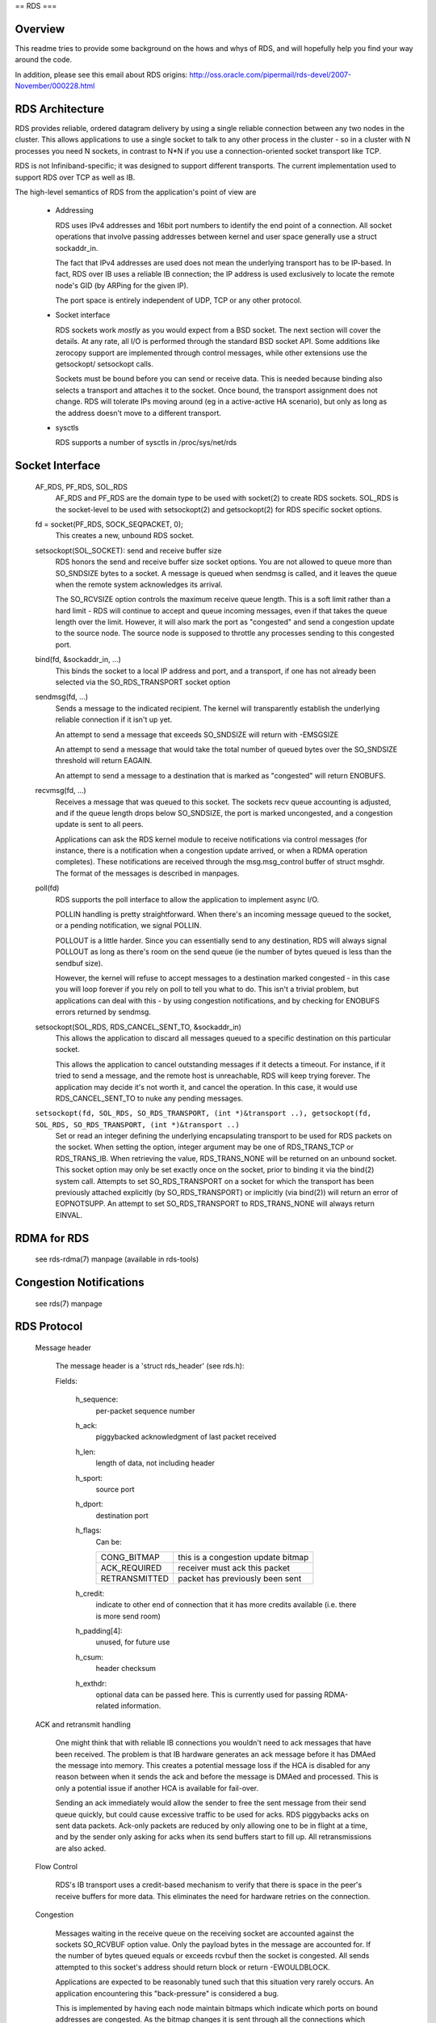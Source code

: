 .. SPDX-License-Identifier: GPL-2.0

==
RDS
===

Overview
========

This readme tries to provide some background on the hows and whys of RDS,
and will hopefully help you find your way around the code.

In addition, please see this email about RDS origins:
http://oss.oracle.com/pipermail/rds-devel/2007-November/000228.html

RDS Architecture
================

RDS provides reliable, ordered datagram delivery by using a single
reliable connection between any two nodes in the cluster. This allows
applications to use a single socket to talk to any other process in the
cluster - so in a cluster with N processes you need N sockets, in contrast
to N*N if you use a connection-oriented socket transport like TCP.

RDS is not Infiniband-specific; it was designed to support different
transports.  The current implementation used to support RDS over TCP as well
as IB.

The high-level semantics of RDS from the application's point of view are

 *	Addressing

	RDS uses IPv4 addresses and 16bit port numbers to identify
	the end point of a connection. All socket operations that involve
	passing addresses between kernel and user space generally
	use a struct sockaddr_in.

	The fact that IPv4 addresses are used does not mean the underlying
	transport has to be IP-based. In fact, RDS over IB uses a
	reliable IB connection; the IP address is used exclusively to
	locate the remote node's GID (by ARPing for the given IP).

	The port space is entirely independent of UDP, TCP or any other
	protocol.

 *	Socket interface

	RDS sockets work *mostly* as you would expect from a BSD
	socket. The next section will cover the details. At any rate,
	all I/O is performed through the standard BSD socket API.
	Some additions like zerocopy support are implemented through
	control messages, while other extensions use the getsockopt/
	setsockopt calls.

	Sockets must be bound before you can send or receive data.
	This is needed because binding also selects a transport and
	attaches it to the socket. Once bound, the transport assignment
	does not change. RDS will tolerate IPs moving around (eg in
	a active-active HA scenario), but only as long as the address
	doesn't move to a different transport.

 *	sysctls

	RDS supports a number of sysctls in /proc/sys/net/rds


Socket Interface
================

  AF_RDS, PF_RDS, SOL_RDS
	AF_RDS and PF_RDS are the domain type to be used with socket(2)
	to create RDS sockets. SOL_RDS is the socket-level to be used
	with setsockopt(2) and getsockopt(2) for RDS specific socket
	options.

  fd = socket(PF_RDS, SOCK_SEQPACKET, 0);
	This creates a new, unbound RDS socket.

  setsockopt(SOL_SOCKET): send and receive buffer size
	RDS honors the send and receive buffer size socket options.
	You are not allowed to queue more than SO_SNDSIZE bytes to
	a socket. A message is queued when sendmsg is called, and
	it leaves the queue when the remote system acknowledges
	its arrival.

	The SO_RCVSIZE option controls the maximum receive queue length.
	This is a soft limit rather than a hard limit - RDS will
	continue to accept and queue incoming messages, even if that
	takes the queue length over the limit. However, it will also
	mark the port as "congested" and send a congestion update to
	the source node. The source node is supposed to throttle any
	processes sending to this congested port.

  bind(fd, &sockaddr_in, ...)
	This binds the socket to a local IP address and port, and a
	transport, if one has not already been selected via the
	SO_RDS_TRANSPORT socket option

  sendmsg(fd, ...)
	Sends a message to the indicated recipient. The kernel will
	transparently establish the underlying reliable connection
	if it isn't up yet.

	An attempt to send a message that exceeds SO_SNDSIZE will
	return with -EMSGSIZE

	An attempt to send a message that would take the total number
	of queued bytes over the SO_SNDSIZE threshold will return
	EAGAIN.

	An attempt to send a message to a destination that is marked
	as "congested" will return ENOBUFS.

  recvmsg(fd, ...)
	Receives a message that was queued to this socket. The sockets
	recv queue accounting is adjusted, and if the queue length
	drops below SO_SNDSIZE, the port is marked uncongested, and
	a congestion update is sent to all peers.

	Applications can ask the RDS kernel module to receive
	notifications via control messages (for instance, there is a
	notification when a congestion update arrived, or when a RDMA
	operation completes). These notifications are received through
	the msg.msg_control buffer of struct msghdr. The format of the
	messages is described in manpages.

  poll(fd)
	RDS supports the poll interface to allow the application
	to implement async I/O.

	POLLIN handling is pretty straightforward. When there's an
	incoming message queued to the socket, or a pending notification,
	we signal POLLIN.

	POLLOUT is a little harder. Since you can essentially send
	to any destination, RDS will always signal POLLOUT as long as
	there's room on the send queue (ie the number of bytes queued
	is less than the sendbuf size).

	However, the kernel will refuse to accept messages to
	a destination marked congested - in this case you will loop
	forever if you rely on poll to tell you what to do.
	This isn't a trivial problem, but applications can deal with
	this - by using congestion notifications, and by checking for
	ENOBUFS errors returned by sendmsg.

  setsockopt(SOL_RDS, RDS_CANCEL_SENT_TO, &sockaddr_in)
	This allows the application to discard all messages queued to a
	specific destination on this particular socket.

	This allows the application to cancel outstanding messages if
	it detects a timeout. For instance, if it tried to send a message,
	and the remote host is unreachable, RDS will keep trying forever.
	The application may decide it's not worth it, and cancel the
	operation. In this case, it would use RDS_CANCEL_SENT_TO to
	nuke any pending messages.

  ``setsockopt(fd, SOL_RDS, SO_RDS_TRANSPORT, (int *)&transport ..), getsockopt(fd, SOL_RDS, SO_RDS_TRANSPORT, (int *)&transport ..)``
	Set or read an integer defining  the underlying
	encapsulating transport to be used for RDS packets on the
	socket. When setting the option, integer argument may be
	one of RDS_TRANS_TCP or RDS_TRANS_IB. When retrieving the
	value, RDS_TRANS_NONE will be returned on an unbound socket.
	This socket option may only be set exactly once on the socket,
	prior to binding it via the bind(2) system call. Attempts to
	set SO_RDS_TRANSPORT on a socket for which the transport has
	been previously attached explicitly (by SO_RDS_TRANSPORT) or
	implicitly (via bind(2)) will return an error of EOPNOTSUPP.
	An attempt to set SO_RDS_TRANSPORT to RDS_TRANS_NONE will
	always return EINVAL.

RDMA for RDS
============

  see rds-rdma(7) manpage (available in rds-tools)


Congestion Notifications
========================

  see rds(7) manpage


RDS Protocol
============

  Message header

    The message header is a 'struct rds_header' (see rds.h):

    Fields:

      h_sequence:
	  per-packet sequence number
      h_ack:
	  piggybacked acknowledgment of last packet received
      h_len:
	  length of data, not including header
      h_sport:
	  source port
      h_dport:
	  destination port
      h_flags:
	  Can be:

	  =============  ==================================
	  CONG_BITMAP    this is a congestion update bitmap
	  ACK_REQUIRED   receiver must ack this packet
	  RETRANSMITTED  packet has previously been sent
	  =============  ==================================

      h_credit:
	  indicate to other end of connection that
	  it has more credits available (i.e. there is
	  more send room)
      h_padding[4]:
	  unused, for future use
      h_csum:
	  header checksum
      h_exthdr:
	  optional data can be passed here. This is currently used for
	  passing RDMA-related information.

  ACK and retransmit handling

      One might think that with reliable IB connections you wouldn't need
      to ack messages that have been received.  The problem is that IB
      hardware generates an ack message before it has DMAed the message
      into memory.  This creates a potential message loss if the HCA is
      disabled for any reason between when it sends the ack and before
      the message is DMAed and processed.  This is only a potential issue
      if another HCA is available for fail-over.

      Sending an ack immediately would allow the sender to free the sent
      message from their send queue quickly, but could cause excessive
      traffic to be used for acks. RDS piggybacks acks on sent data
      packets.  Ack-only packets are reduced by only allowing one to be
      in flight at a time, and by the sender only asking for acks when
      its send buffers start to fill up. All retransmissions are also
      acked.

  Flow Control

      RDS's IB transport uses a credit-based mechanism to verify that
      there is space in the peer's receive buffers for more data. This
      eliminates the need for hardware retries on the connection.

  Congestion

      Messages waiting in the receive queue on the receiving socket
      are accounted against the sockets SO_RCVBUF option value.  Only
      the payload bytes in the message are accounted for.  If the
      number of bytes queued equals or exceeds rcvbuf then the socket
      is congested.  All sends attempted to this socket's address
      should return block or return -EWOULDBLOCK.

      Applications are expected to be reasonably tuned such that this
      situation very rarely occurs.  An application encountering this
      "back-pressure" is considered a bug.

      This is implemented by having each node maintain bitmaps which
      indicate which ports on bound addresses are congested.  As the
      bitmap changes it is sent through all the connections which
      terminate in the local address of the bitmap which changed.

      The bitmaps are allocated as connections are brought up.  This
      avoids allocation in the interrupt handling path which queues
      sages on sockets.  The dense bitmaps let transports send the
      entire bitmap on any bitmap change reasonably efficiently.  This
      is much easier to implement than some finer-grained
      communication of per-port congestion.  The sender does a very
      inexpensive bit test to test if the port it's about to send to
      is congested or not.


RDS Transport Layer
===================

  As mentioned above, RDS is not IB-specific. Its code is divided
  into a general RDS layer and a transport layer.

  The general layer handles the socket API, congestion handling,
  loopback, stats, usermem pinning, and the connection state machine.

  The transport layer handles the details of the transport. The IB
  transport, for example, handles all the queue pairs, work requests,
  CM event handlers, and other Infiniband details.


RDS Kernel Structures
=====================

  struct rds_message
    aka possibly "rds_outgoing", the generic RDS layer copies data to
    be sent and sets header fields as needed, based on the socket API.
    This is then queued for the individual connection and sent by the
    connection's transport.

  struct rds_incoming
    a generic struct referring to incoming data that can be handed from
    the transport to the general code and queued by the general code
    while the socket is awoken. It is then passed back to the transport
    code to handle the actual copy-to-user.

  struct rds_socket
    per-socket information

  struct rds_connection
    per-connection information

  struct rds_transport
    pointers to transport-specific functions

  struct rds_statistics
    non-transport-specific statistics

  struct rds_cong_map
    wraps the raw congestion bitmap, contains rbnode, waitq, etc.

Connection management
=====================

  Connections may be in UP, DOWN, CONNECTING, DISCONNECTING, and
  ERROR states.

  The first time an attempt is made by an RDS socket to send data to
  a node, a connection is allocated and connected. That connection is
  then maintained forever -- if there are transport errors, the
  connection will be dropped and re-established.

  Dropping a connection while packets are queued will cause queued or
  partially-sent datagrams to be retransmitted when the connection is
  re-established.


The send path
=============

  rds_sendmsg()
    - struct rds_message built from incoming data
    - CMSGs parsed (e.g. RDMA ops)
    - transport connection alloced and connected if not already
    - rds_message placed on send queue
    - send worker awoken

  rds_send_worker()
    - calls rds_send_xmit() until queue is empty

  rds_send_xmit()
    - transmits congestion map if one is pending
    - may set ACK_REQUIRED
    - calls transport to send either non-RDMA or RDMA message
      (RDMA ops never retransmitted)

  rds_ib_xmit()
    - allocs work requests from send ring
    - adds any new send credits available to peer (h_credits)
    - maps the rds_message's sg list
    - piggybacks ack
    - populates work requests
    - post send to connection's queue pair

The recv path
=============

  rds_ib_recv_cq_comp_handler()
    - looks at write completions
    - unmaps recv buffer from device
    - no errors, call rds_ib_process_recv()
    - refill recv ring

  rds_ib_process_recv()
    - validate header checksum
    - copy header to rds_ib_incoming struct if start of a new datagram
    - add to ibinc's fraglist
    - if competed datagram:
	 - update cong map if datagram was cong update
	 - call rds_recv_incoming() otherwise
	 - note if ack is required

  rds_recv_incoming()
    - drop duplicate packets
    - respond to pings
    - find the sock associated with this datagram
    - add to sock queue
    - wake up sock
    - do some congestion calculations
  rds_recvmsg
    - copy data into user iovec
    - handle CMSGs
    - return to application

Multipath RDS (mprds)
=====================
  Mprds is multipathed-RDS, primarily intended for RDS-over-TCP
  (though the concept can be extended to other transports). The classical
  implementation of RDS-over-TCP is implemented by demultiplexing multiple
  PF_RDS sockets between any 2 endpoints (where endpoint == [IP address,
  port]) over a single TCP socket between the 2 IP addresses involved. This
  has the limitation that it ends up funneling multiple RDS flows over a
  single TCP flow, thus it is
  (a) upper-bounded to the single-flow bandwidth,
  (b) suffers from head-of-line blocking for all the RDS sockets.

  Better throughput (for a fixed small packet size, MTU) can be achieved
  by having multiple TCP/IP flows per rds/tcp connection, i.e., multipathed
  RDS (mprds).  Each such TCP/IP flow constitutes a path for the rds/tcp
  connection. RDS sockets will be attached to a path based on some hash
  (e.g., of local address and RDS port number) and packets for that RDS
  socket will be sent over the attached path using TCP to segment/reassemble
  RDS datagrams on that path.

  Multipathed RDS is implemented by splitting the struct rds_connection into
  a common (to all paths) part, and a per-path struct rds_conn_path. All
  I/O workqs and reconnect threads are driven from the rds_conn_path.
  Transports such as TCP that are multipath capable may then set up a
  TCP socket per rds_conn_path, and this is managed by the transport via
  the transport privatee cp_transport_data pointer.

  Transports announce themselves as multipath capable by setting the
  t_mp_capable bit during registration with the rds core module. When the
  transport is multipath-capable, rds_sendmsg() hashes outgoing traffic
  across multiple paths. The outgoing hash is computed based on the
  local address and port that the PF_RDS socket is bound to.

  Additionally, even if the transport is MP capable, we may be
  peering with some node that does not support mprds, or supports
  a different number of paths. As a result, the peering nodes need
  to agree on the number of paths to be used for the connection.
  This is done by sending out a control packet exchange before the
  first data packet. The control packet exchange must have completed
  prior to outgoing hash completion in rds_sendmsg() when the transport
  is mutlipath capable.

  The control packet is an RDS ping packet (i.e., packet to rds dest
  port 0) with the ping packet having a rds extension header option  of
  type RDS_EXTHDR_NPATHS, length 2 bytes, and the value is the
  number of paths supported by the sender. The "probe" ping packet will
  get sent from some reserved port, RDS_FLAG_PROBE_PORT (in <linaos/rds.h>)
  The receiver of a ping from RDS_FLAG_PROBE_PORT will thus immediately
  be able to compute the min(sender_paths, rcvr_paths). The pong
  sent in response to a probe-ping should contain the rcvr's npaths
  when the rcvr is mprds-capable.

  If the rcvr is not mprds-capable, the exthdr in the ping will be
  ignored.  In this case the pong will not have any exthdrs, so the sender
  of the probe-ping can default to single-path mprds.

